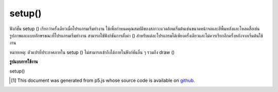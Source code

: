.. raw:: html

	<script src="https://sketch.netpie.io/widget/p5-widget.js"></script>

setup()
=======

ฟังก์ชั่น setup () เรียกว่าครั้งเดียวเมื่อโปรแกรมเริ่มทำงาน ใช้เพื่อกำหนดคุณสมบัติของสภาวะแวดล้อมเริ่มต้นเช่นขนาดหน้าจอและสีพื้นหลังและโหลดสื่อเช่นรูปภาพและแบบอักษรขณะที่โปรแกรมเริ่มทำงาน สามารถใช้ฟังก์ชันการตั้งค่า () สำหรับแต่ละโปรแกรมได้เพียงครั้งเดียวและไม่ควรเรียกอีกครั้งหลังจากเริ่มต้นใช้งาน

หมายเหตุ: ตัวแปรที่ประกาศภายใน setup () ไม่สามารถเข้าถึงได้ภายในฟังก์ชันอื่น ๆ รวมถึง draw ()

.. The setup() function is called once when the program starts. It's used to define initial environment properties such as screen size and background color and to load media such as images and fonts as the program starts. There can only be one setup() function for each program and it shouldn't be called again after its initial execution.
.. Note: Variables declared within setup() are not accessible within other functions, including draw().

**รูปแบบการใช้งาน**

setup()

.. raw:: html

	<script type="text/p5" data-autoplay data-hide-sourcecode>
	var a = 0;

    function setup() {
        background(0);
        noStroke();
        fill(102);
    }

    function draw() {
        rect(a++%width, 10, 2, 80);
    }
	</script>

	<br><br>

..  [#f1] This document was generated from p5.js whose source code is available on `github <https://github.com/processing/p5.js>`_.

